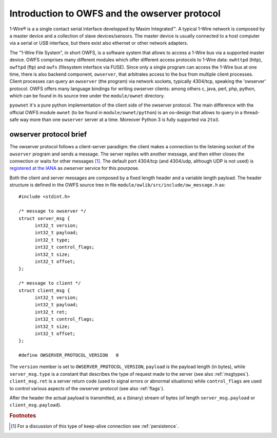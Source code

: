 Introduction to OWFS and the owserver protocol
==============================================

1-Wire® is a a single contact serial interface developped by Maxim
Integrated™. A typical 1-Wire network is composed by a master device
and a collection of slave devices/sensors. The master device is
usually connected to a host computer via a serial or USB interface,
but there exist also ethernet or other network adapters.

The "1-Wire File System", in short OWFS, is a software system that
allows to access a 1-Wire bus via a supported master device. OWFS
comprises many different modules which offer different access
protocols to 1-Wire data: ``owhttpd`` (http), ``owftpd`` (ftp) and
``owfs`` (filesystem interface via FUSE). Since only a single program
can access the 1-Wire bus at one time, there is also backend
component, ``owserver``, that arbitrates access to the bus from
multiple client processes. Client processes can query an ``owserver``
(the program) via network sockets, typically 4304/tcp, speaking the
'owserver' protocol. OWFS offers many language bindings for writing
owserver clients: among others c, java, perl, php, python, which can
be found in its source tree under the ``module/ownet`` directory.

``pyownet`` it's a pure python implementation of the client side of
the owserver protocol. The main difference with the official OWFS
module ``ownet`` (to be found in ``module/ownet/python``) is an
oo-design that allows to query in a thread-safe way more than one
``owserver`` server at a time. Moreover Python 3 is fully supported
via ``2to3``.

.. seealso::

   `OWFS 1-Wire File System - development site <http://owfs.org/>`_
       official OWFS site

   `1-Wire Maxim`_
       1-Wire technology brief from Maxim Integrated

   .. _1-Wire Maxim:
       http://www.maximintegrated.com/en/products/comms/one-wire.html

   `1-Wire Wikipedia <http://en.wikipedia.org/wiki/1-Wire>`_
       description of the 1-Wire bus system on Wikipedia



owserver protocol brief
-----------------------

The owserver protocol follows a client-server paradigm: the client
makes a connection to the listening socket of the ``owserver`` program
and sends a message. The server replies with another message, and then
either closes the connection or waits for other messages [#pers]_. The
default port 4304/tcp (and 4304/udp, although UDP is not used) is
`registered at the IANA`_ as *owserver* service for this pourpose.

.. _registered at the IANA:
   https://www.iana.org/assignments/service-names-port-numbers/service-names-port-numbers.xhtml?search=4304#table-service-names-port-numbers

Both the client and server messages are composed by a fixed length
header and a variable length payload. The header structure is defined
in the OWFS source tree in file
``module/owlib/src/include/ow_message.h`` as::

  #include <stdint.h>

  /* message to owserver */
  struct server_msg {
        int32_t version;
        int32_t payload;
        int32_t type;
        int32_t control_flags;
        int32_t size;
        int32_t offset;
  };

  /* message to client */
  struct client_msg {
        int32_t version;
        int32_t payload;
        int32_t ret;
        int32_t control_flags;
        int32_t size;
        int32_t offset;
  };

  #define OWSERVER_PROTOCOL_VERSION   0

The ``version`` member is set to ``OWSERVER_PROTOCOL_VERSION``,
``payload`` is the payload length (in bytes), while
``server_msg.type`` is a constant that describes the type of request
made to the server (see also :ref:`msgtypes`). ``client_msg.ret`` is a
server return code (used to signal errors or abnormal situations)
while ``control_flags`` are used to control various aspects of the
owserver protocol (see also :ref:`flags`).

After the header the actual payload is transmitted, as a (binary)
stream of bytes (of length ``server_msg.payload`` or
``client_msg.payload``).

.. seealso::

   `owserver network protocol`_
       protocol specification

   .. _owserver network protocol:
       http://owfs.org/index.php?page=owserver-protocol


.. rubric:: Footnotes

.. [#pers] For a discussion of this type of keep-alive connection see
	 :ref:`persistence`.
